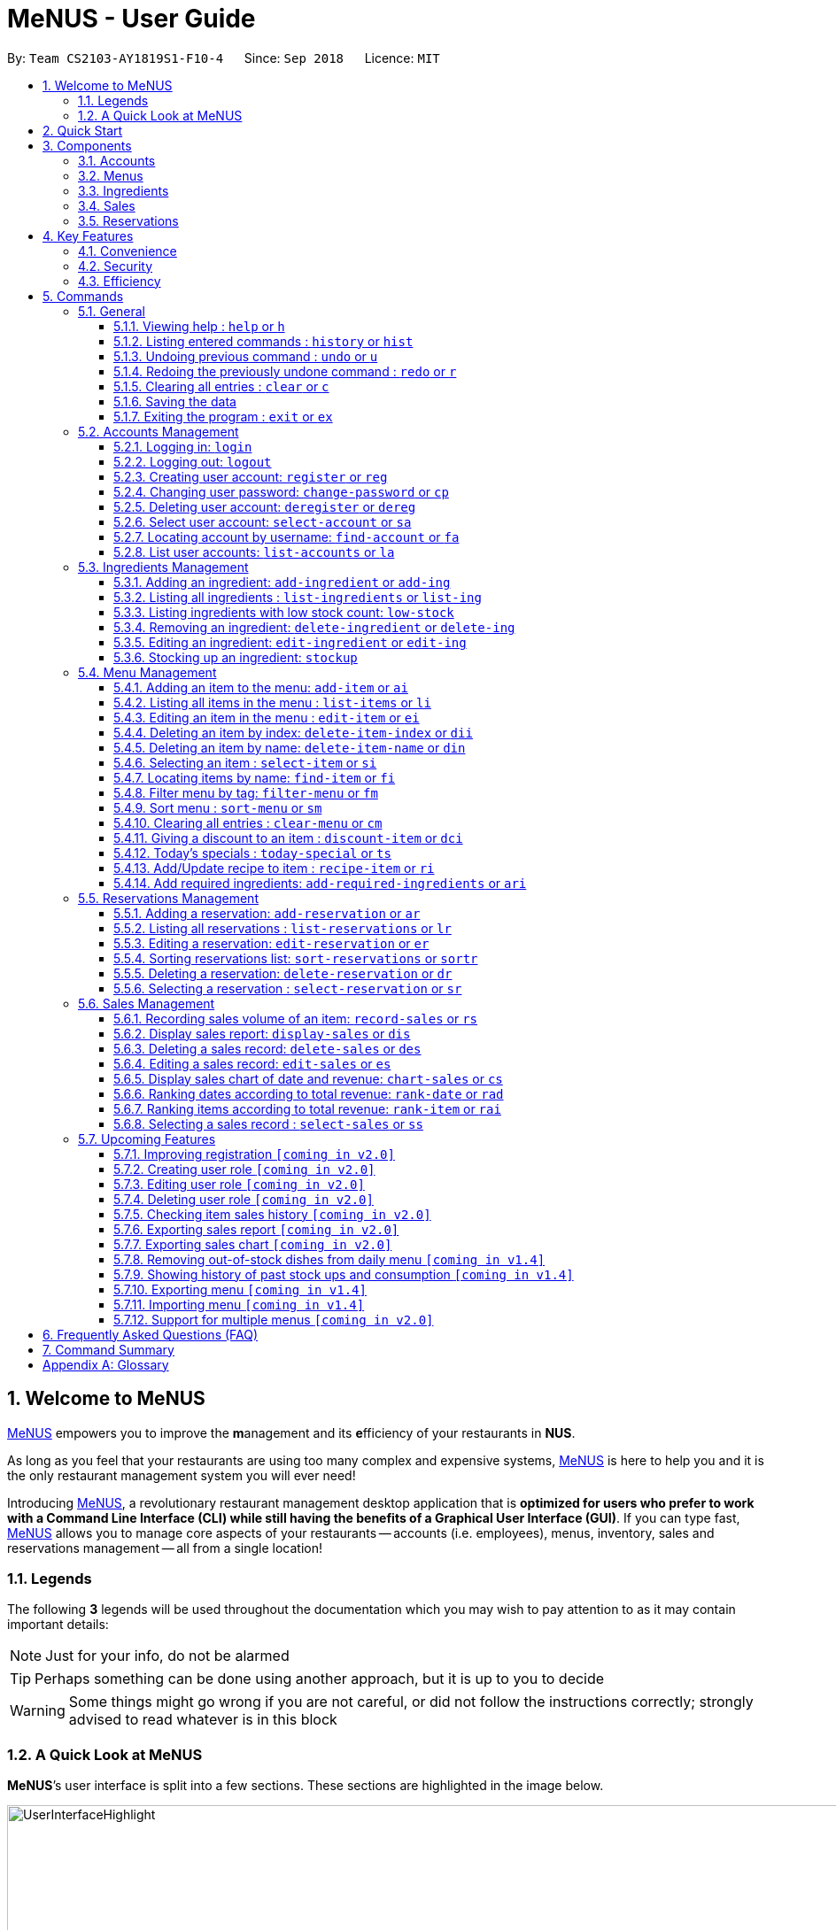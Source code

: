 = MeNUS - User Guide
:site-section: UserGuide
:toc:
:toc-title:
:toc-placement: preamble
:sectnums:
:imagesDir: images
:stylesDir: stylesheets
:xrefstyle: full
:experimental:
ifdef::env-github[]
:tip-caption: :bulb:
:note-caption: :information_source:
:warning-caption: :warning:
endif::[]
:repoURL: https://github.com/CS2103-AY1819S1-F10-4/main/tree/master
:toclevels: 3

By: `Team CS2103-AY1819S1-F10-4`      Since: `Sep 2018`      Licence: `MIT`

// tag::intro[]
== Welcome to MeNUS
link:{repoURL}[MeNUS] empowers you to improve the **m**anagement and its **e**fficiency of your restaurants in **NUS**.

As long as you feel that your restaurants are using too many complex and expensive systems,
link:{repoURL}[MeNUS] is here to help you and it is the only restaurant management system you will ever need!

Introducing link:{repoURL}[MeNUS], a revolutionary restaurant management desktop application that is *optimized for
users who prefer to work with a Command Line Interface (CLI) while still having the benefits of a Graphical User
Interface (GUI)*. If you can type fast, link:{repoURL}[MeNUS] allows you to manage core aspects of your restaurants --
accounts (i.e. employees), menus, inventory, sales and reservations management -- all from a single location!

=== Legends
The following *3* legends will be used throughout the documentation which you may wish to pay attention to as it may
contain important details:

[NOTE]
Just for your info, do not be alarmed

[TIP]
Perhaps something can be done using another approach, but it is up to you to decide

[WARNING]
Some things might go wrong if you are not careful, or did not follow the instructions correctly; strongly advised to
read whatever is in this block

=== A Quick Look at MeNUS

*MeNUS*’s user interface is split into a few sections. These sections are highlighted in the image below.

image::UserInterfaceHighlight.png[width="1000"]

Let's get started!
// end::intro[]

== Quick Start
Follow this installation guide to get *MeNUS* up and running on your computer.

.  Ensure you have Java version `9` or later installed in your Computer.

[NOTE]
====
* If you are unsure which Java version is installed, you may refer to this link:https://www.java.com/en/download/help/version_manual.xml[link].
* You may install the current version of Java link:https://www.oracle.com/technetwork/java/javase/downloads/index.html[here].
====

.  Download the latest `menus.jar` link:https://github.com/CS2103-AY1819S1-F10-4/main/releases[here].
.  Copy the file to the folder you want to use as the home folder.
.  Double-click the file to start the app. The GUI should appear in a few seconds.
+
image::Ui.png[width="790"]
+
.  Type the command in the command box and press kbd:[Enter] to execute it. +
e.g. typing *`help`* and pressing kbd:[Enter] will open the help window.
.  Some example commands you can try:
* **`help`** : Opens up the help page
* **`login`**`id/root pw/1122qq` : Logs in to the root account
* **`add-item`**`n/Apple p/2.00 t/fruit` : Creates a new item in the menu
* *`exit`* : Exits the application

.  Refer to <<Commands>> for details of each command.

[[Components]]
== Components
*MeNUS* consists of five core components: accounts, menus, inventory, sales and reservations management.

=== Accounts
* You can create accounts for your employees to manage the system on your behalf.

=== Menus
* You can manage the menu by adding, editing or remove items from the menu.

=== Ingredients
* You can keep track of the ingredient availability in your restaurant.

=== Sales
* The built-in Sales Management System (SMS) in MeNUS provides you with the tools you will need to keep track of
  financial records conveniently and efficiently. Several analytical features were also incorporated to assist you in
  financial decision-making and devising marketing strategies.

=== Reservations
* You can keep track of customer reservations on the system.

[[Features]]
== Key Features
=== Convenience
*MeNUS* is an integrated application that will provide you with the utmost convenience and tools you will need to
manage your restaurants. It allows you to:

* Export data to `.xml` (default) or Excel file `[coming in v2.0]`.

=== Security
We understand that digital security is your biggest concern. *MeNUS* is capable of securing your restaurants' data by:

* Encrypting all data using state of the art encryption scheme `[coming in v2.0]`.
* Requiring users to be authenticated before they can execute any commands.
* Providing accountability through logging of system events.

=== Efficiency
Time is money. *MeNUS* ensures that the application will:

* Load within 5 seconds.
* Execute commands within split of a second and update the GUI almost instantaneously.

[[Commands]]
== Commands
*MeNUS* is jam-packed with features and it may be daunting for new users. The subsequent sections of the user guide
provides a step by step walk-through of all the commands *MeNUS* has to offer.

Do read our short explanation about Command Format below so that the subsequent portions of this section will make sense to you.
====
*Command Format*

* Words in `UPPER_CASE` are the parameters to be supplied by the user e.g. in `deregister id/USERNAME`, `USERNAME` is a
parameter which can be used as `deregister id/azhikai`.
* Items in square brackets are optional e.g `n/NAME [t/TAG]` can be used as `n/Pizza t/Italian` or as `n/Pizza`.
* Items with `…`​ after them can be used multiple times including zero times e.g. `[t/TAG]...` can be used as
`{nbsp}` (i.e. 0 times), `t/Italian`, `t/Italian t/Wednesday` etc.
* Parameters can be in any order e.g. if the command specifies `id/USERNAME pw/PASSWORD`, `pw/PASSWORD id/azhikai`
is also acceptable.
====

As this is a management system, only the following commands can be executed without being authenticated (i.e. as guest):

====
`help`, `login`, `select-item`, `find-item`, `filter-menu`, `list-items`, `today-special`, `exit`
====

=== General
The commands in this section does not tie to any of the 5 components.

==== Viewing help : `help` or `h`
Opens up the help window. Very useful if you are a new user. +
Format: `help` or `h`

==== Listing entered commands : `history` or `hist`
Lists all the commands that you have entered in reverse chronological order. +
Format: `history` or `hist`
[NOTE]
====
Pressing the kbd:[&uarr;] and kbd:[&darr;] arrows will display the previous and next input respectively in the command box
====

// tag::undoredo[]
==== Undoing previous command : `undo` or `u`

Restores the restaurant book to the state before the previous _undoable_ command was executed. +
Format: `undo` or `u`

[NOTE]
====
Undoable commands: those commands that modify the restaurant book's contents
====

Examples:

* `register id/root pw/1122qq` `n/Ang Zhi Kai` +
`undo` (reverses the `register id/root pw/1122qq n/Ang Zhi Kai` command) +

* `undo` +
The `undo` command fails as there are no undoable commands executed previously.

* `deregister id/root` +
`clear` +
`undo` (reverses the `clear` command) +
`undo` (reverses the `deregister id/root` command) +

==== Redoing the previously undone command : `redo` or `r`

Reverses the most recent `undo` command. +
Format: `redo` or `r`

Examples:

* `delete 1` +
`undo` (reverses the `delete 1` command) +
`redo` (reapplies the `delete 1` command) +

* `delete 1` +
`redo` +
The `redo` command fails as there are no `undo` commands executed previously.

* `delete 1` +
`clear` +
`undo` (reverses the `clear` command) +
`undo` (reverses the `delete 1` command) +
`redo` (reapplies the `delete 1` command) +
`redo` (reapplies the `clear` command) +
// end::undoredo[]

==== Clearing all entries : `clear` or `c`

Clears all entries from the restaurant book. +
Format: `clear` or `c`

==== Saving the data

Restaurant book data are saved in the hard disk automatically after any command that changes the data. No manual
saving is required.

==== Exiting the program : `exit` or `ex`

Exits the program. +
Format: `exit` or `ex`

// tag::accountmanagement[]
=== Accounts Management
==== Logging in: `login`

Logs into an existing account. +
Format: `login id/USERNAME pw/PASSWORD`

Examples:

* `login id/root pw/1122qq`

[TIP]
====
To testers: You may access the application using the default `root` account: `login id/root pw/1122qq`
====

==== Logging out: `logout`

Logs out of the account. +
Format: `logout`

[NOTE]
====
History will automatically be cleared upon logging out
====

==== Creating user account: `register` or `reg`

Creates a new user account. +
Format: `register id/USERNAME pw/PASSWORD n/FULL_NAME` or `reg id/USERNAME pw/PASSWORD n/FULL_NAME`

[NOTE]
====
This command will be improved in the future to include name and role. See <<Register-Improvement>, Section 5.7.1,
“Improving registration [coming in v2.0]”>>
for more information
====

Examples:

* `register id/azhikai pw/1122qq n/Ang Zhi Kai`
* `reg id/azhikai pw/1122qq n/Ang Zhi Kai`

==== Changing user password: `change-password` or `cp`

Edits the password of the current logged in user account. +
Format: `change-password npw/NEW_PASSWORD` or `cp npw/NEW_PASSWORD`

Examples:

* `change-password npw/1122qq`
* `cp npw/1122qq`

==== Deleting user account: `deregister` or `dereg`

Deletes an existing user account. +
Format: `deregister id/USERNAME` or `dereg id/USERNAME`

[NOTE]
====
This command will only be able to be executed by a highly privileged user in the future. See <<User-Role>,
Section 5.7.2, “Creating user role [coming in v2.0]”>> for more information
====

Examples:

* `deregister id/azhikai`
* `dereg id/azhikai`

==== Select user account: `select-account` or `sa`
Selects the account identified by the index number. +
Format: `select-account INDEX` or `sa INDEX`

****
* The index refers to the index number shown in the displayed item list
* The index *must be a positive integer* `1, 2, 3, ...`
****

[NOTE]
====
Selecting the account does not render any data on the detailed panel due to the simplicity of the data itself
====

Examples:

* `list-accounts` +
`select-account 2` +
Selects the 2nd account in the list.
* `fa azhikai` +
`sa 1` +
Selects the 1st account in the results of the `find-account` command.

==== Locating account by username: `find-account` or `fa`

Finds account whose username contains the keyword. +
Format: `find-account KEYWORD` or `fa KEYWORD`

****
* The search is case insensitive. e.g `Root` will match `root`
* Only the username is searched
* Only one keyword is allowed since `username` does not contain spaces
* Full keyword is not necessary; e.g. `roo` and `root` will match `root`
****

Examples:

* `find-account root` or `fa root` +
Return any accounts whose username contains the string `root`

==== List user accounts: `list-accounts` or `la`

List all user accounts. +
Format: `list-accounts` or `la`

[WARNING]
====
Passwords are not and should not be displayed
====
// end::accountmanagement[]

// tag::ingredientmanagement[]
=== Ingredients Management
[[add-ingredient]]
==== Adding an ingredient: `add-ingredient` or `add-ing`

Adds a new ingredient to the ingredient list. +
Format: `add-ingredient n/INGREDIENT_NAME u/UNIT_TYPE p/PRICE_PER_UNIT m/MINIMUM`

[NOTE]
====
* MINIMUM refers to the minimum number of units below which an ingredient will be considered low in stock count
====

Examples:

* `add-ingredient n/cod fish u/kilogram p/20 m/1`

==== Listing all ingredients : `list-ingredients` or `list-ing`

Shows a list of all ingredients in the ingredient list. +
Format: `list-ingredients`

==== Listing ingredients with low stock count: `low-stock`

Shows a list of ingredients that are low in stock count. +
Format: `low-stock`

==== Removing an ingredient: `delete-ingredient` or `delete-ing`

Deletes the specified ingredient from the ingredient list. +
Format: `delete-ingredient INDEX` or `delete-ingredient NAME`

[NOTE]
====
* Deletes the ingredient at the specified `INDEX`.
* `INDEX` refers to the index number shown in the displayed ingredient list.
* `INDEX` *must be a positive integer* 1, 2, 3, ...
* Alternatively, deletes the ingredient with the specified `NAME`.
====

Examples:

* `list-ingredients` +
`delete-ingredient 1` +
`list-ingredients` +
Deletes the 1st ingredient in the ingredient list.

* `delete-ingredient cod fish` +
`list-ingredients` +
Deletes the ingredient `cod fish` from the ingredient list.

==== Editing an ingredient: `edit-ingredient` or `edit-ing`

Edits an ingredient in the ingredient list. +
Format: `edit-ingredient INDEX [n/INGREDIENT_NAME] [u/UNIT_TYPE] [p/PRICE_PER_UNIT]
[m/MINIMUM]` or `edit-ingredient on/ORIGINAL_INGREDIENT_NAME [n/NEW_INGREDIENT_NAME] [t/UNIT_TYPE] [p/PRICE_PER_UNIT] [m/MINIMUM]`

[NOTE]
====
* Edits the ingredient at the specified `INDEX`. The index refers to the index number shown in the displayed ingredient list. The index *must be a positive integer* 1, 2, 3, ...
* Existing values will be updated to the input values.
* Alternatively, edits the ingredient with the specified `ORIGNAL_INGREDIENT_NAME`.
====

[WARNING]
====
* At least one of the optional fields must be provided.
====

Examples:

* `edit-ingredient 3 n/thin fries` +
Edits the name of the 3rd ingredient to be `thin fries`.

* `edit-ingredient 4 u/1.5ml bottle p/1.20`  +
Edits the unit type and price per unit of the 4th ingredient to be `1.5ml bottle` and `1.20` respectively.

* `edit-ingredient ketchup n/tomato ketchup`  +
Edits the name of `ketchup` to be `tomato ketchup`.

[[stockup]]
==== Stocking up an ingredient: `stockup`

Increases the number of units of an ingredient or multiple ingredients. +
Format: `stockup n/INGREDIENT_NAME... nu/NUMBER_OF_UNITS...`

****
* NUMBER_OF_UNITS for an ingredient must follow the INGREDIENT_NAME for that particular ingredient.
****

Examples:

* `stockup n/cod fish nu/5`
* `stockup n/chicken thigh nu/10 n/fries nu/20 n/tomato ketchup nu/50`

// tag::menu[]
=== Menu Management
[[add-item]]
==== Adding an item to the menu: `add-item` or `ai`

Adds an item to the menu +
Format: `add-item n/ITEM_NAME p/ITEM_PRICE [t/TAG]...`

****
* ITEM_NAME and ITEM_PRICE must be provided.
* An item can have any number of tags (including 0)
* ITEM_PRICE should only contain numbers, at most 2 decimal place and smaller than or equals to 2,147,483,647.
****

Examples:

* `add-item n/Burger p/2`
* `ai n/Burger Set p/4.5 t/Set`

==== Listing all items in the menu : `list-items` or `li`

Shows a list of all items in the menu. +
Format: `list-items`

==== Editing an item in the menu : `edit-item` or `ei`

Edits an existing item in the menu. +
Format: `edit-item INDEX [n/ITEM_NAME] [p/ITEM_PRICE] [t/TAG]...`

****
* Edits the item at the specified `INDEX`. The index refers to the index number shown in the displayed item list. The
index *must be a positive integer* 1, 2, 3, ...
* At least one of the optional fields must be provided.
* Existing values will be updated to the input values.
* When editing tags, the existing tags of the item will be removed i.e adding of tags is not cumulative.
* You can remove all the item's tags by typing `t/` without specifying any tags after it.
****

Examples:

* `edit-item 1 n/burger p/3` +
Edits the name and price of the 1st item to be `burger` and `3` respectively.
* `ei 2 p/4 t/` +
Edits the price of the 2nd item to be `4` and clears all existing tags.

==== Deleting an item by index: `delete-item-index` or `dii`

Deletes the specified item from the menu. +
Format: `delete-item-index INDEX [ei/INDEX]`

****
* Deletes the item at the specified `INDEX`.
* The index refers to the index number shown in the displayed item list.
* The index *must be a positive integer* 1, 2, 3, ...
* You can delete a range of items by adding the ending index `ei\INDEX`.
****

Examples:

* `list-items` +
`delete-item-index 2` +
Deletes the 2nd item in the menu.
* `fi Cheese` +
`dii 1 ei/3` +
Deletes 1st item, 2nd item and 3rd item in the results of the `find` command.

==== Deleting an item by name: `delete-item-name` or `din`

Deletes the specified item from the menu. +
Format: `delete-item-name NAME`

****
* Deletes the item by the specified `NAME`.
* The name of the item *must be in the displayed item list*.
* The index *must be a positive integer* 1, 2, 3, ...
* You can delete a range of items by adding the ending index `ei\INDEX`.
****

Examples:

* `list-items` +
`delete-item-name Apple Juice` +
Deletes the `Apple Juice` item in the menu.
* `fi Cheese` +
`din Cheese Fries` +
Deletes `Cheese Fries` item in the results of the `find` command.

==== Selecting an item : `select-item` or `si`

Selects the item identified by the index number used in the menu. +
Format: `select-item INDEX`

****
* Selects the item and loads the page the item at the specified `INDEX`.
* The index refers to the index number shown in the displayed item list.
* The index *must be a positive integer* `1, 2, 3, ...`
****

Examples:

* `list-items` +
`select-item 2` +
Selects the 2nd item in the menu.
* `fi Burger` +
`si 1` +
Selects the 1st item in the results of the `find` command.

==== Locating items by name: `find-item` or `fi`

Finds items whose names contain any of the given keywords. +
Format: `find-item KEYWORD [MORE_KEYWORDS]`

****
* The search is case insensitive. e.g `burger` will match `Burger`
* The order of the keywords does not matter. e.g. `Cheese Burger` will match `Burger Cheese`
* Only the name is searched.
* Only full words will be matched e.g. `Bur` will not match `Burger`
* Items matching at least one keyword will be returned (i.e. `OR` search). e.g. `Cheese Burger` will return
`Cheese Fries`,`Cheese Cake`
****

Examples:

* `find-item Burger` +
Returns `burger` and `Cheese Burger`
* `fi Cheese Chocolate Fruit` +
Returns any item having names `Cheese`, `Chocolate`, or `Fruit`

==== Filter menu by tag: `filter-menu` or `fm`

Finds items that contain the given tag in the menu. +
Format: `filter-menu t/TAG`

****
* The search is case insensitive. e.g `burger` will match `Burger`
* Only filter by tag.
* Only full words will be matched e.g. `Bur` will not match `Burger`
* Items matching at least one keyword will be returned (i.e. `OR` search). e.g. `Cheese Burger` will return
`Cheese Fries`,`Cheese Cake`
****

Examples:

* `filter-menu t/monday` +
Returns any item that contains tag `monday`
* `fm t/set` +
Returns any item that contains tag `set`

==== Sort menu : `sort-menu` or `sm`

Sort the menu by name or price. +
Format: `sort-menu [NAME] [PRICE]`

****
* Sort the menu by name or price.
* Case-insensitive, can be: `sort-menu name` or `sort-menu NAME`
* Only one of the sorting method should be provided.
****

Examples:

* `sort-menu NAME` +
Sorts the menu by item name in lexicographical order.
* `sm PRICE` +
Sorts the menu by item price in ascending order(lowest to highest).

==== Clearing all entries : `clear-menu` or `cm`

Clears all entries from the menu. +
Format: `clear-menu`

==== Giving a discount to an item : `discount-item` or `dci`

Gives the item identified by the index number used in the displayed item list a discount. +
Format: `discount-item INDEX|ALL [ei/INDEX] dp/PERCENTAGE`

****
* Gives the item at the specified `INDEX` a discount based on the percentage.
* If the item is already on discount, it will update the new discounted price.
* The index refers to the index number shown in the displayed item list.
* The index *must be a positive integer* `1, 2, 3, ...`
* You can remove discount by typing `0` for the percentage.
* You can give a discount to the whole menu by typing `ALL` instead of a specified `INDEX`.
* You can give a discount to a range of items by adding the ending index `ei\INDEX`.
* The ending index can not be smaller than index.
****

Examples:

* `list-items` +
`discount-item 2 dp/20` +
Give the 2nd item in the menu a 20% discount.
* `fi Cheese` +
`dci 1 dp/0` +
Revert the 1st item in the results of the `find` command to original price.
* `li` +
`dci 1 ei/3 dp/50` +
Give the 1st item to the 3rd item in the menu a 50% discount.

==== Today's specials : `today-special` or `ts`

Lists the items that have been tagged with `DAY_OF_THE_WEEK` in the menu. +
Format: `today-special`

Examples:

* `today-special` +
If today is Monday +
List the items that have been tagged with `Monday` in the menu.

==== Add/Update recipe to item : `recipe-item` or `ri`

Adds/Updates recipe to the item identified by the index number used in the menu. +
Format: `recipe-item INDEX r/RECIPE`

****
* Adds/Updates a recipe to the item at the specified `INDEX`.
* If the item has a recipe already, it will update the recipe.
* The index refers to the index number shown in the displayed item list.
* The index *must be a positive integer* `1, 2, 3, ...`
* You can remove recipe by typing `r/` without specifying any recipe after it..
****

Examples:

* `recipe-item 1 r/Some Recipe` +
Add/Update the recipe of the 1st item to be `Some Recipe`.
* `fi Cheese` +
`ri 1 r/Other Recipe` +
Add/Update the recipe of the 1st item in the results of the `find` command to be `Other Recipe`.

[[add-required-ingredient]]
==== Add required ingredients: `add-required-ingredients` or `ari`

Adds/Updates required ingredients to the item identified by the index number used in the menu. +
Format: `add-required-ingredients INDEX n/INGREDIENT_NAME... nu/NUMBER_OF_INGREDIENTS...`

****
* Adds/Updates required ingredients to the item at the specified `INDEX`.
* If the item has required ingredients already, it will update the required ingredients.
* The index refers to the index number shown in the displayed item list.
* The index *must be a positive integer* `1, 2, 3, ...`
* NUMBER_OF_INGREDIENTS for an ingredient must follow the INGREDIENT_NAME for that particular ingredient.
****

Examples:

* `add-required-ingredients 1 n/Apple nu/3`
Add/Update the required ingredients of the 1st item.
* `fi Cheese` +
`ari 1 n/chicken thigh u/10 n/potato u/20` +
Add/Update the recipe of the 1st item in the results of the `find` command.
// end::menu[]

//tag::reservations[]
=== Reservations Management
==== Adding a reservation: `add-reservation` or `ar`

Adds a new reservation to the reservations list. +
Format: `add-reservation n/NAME px/PAX d/DATE ti/TIME` or `ar n/NAME px/PAX d/DATE ti/TIME`

[NOTE]
====
* We use natural language processing to parse the date and time values.
* For example, phrases like `21st Dec` or `12 p.m.` will be accepted. Try it out!
====

[WARNING]
====
* Try to avoid ambiguous language as it might be interpreted incorrectly.
* For example, `3/12` is ambiguous as it could mean `3rd December` or `12th March`!
* If you want to be sure, we recommend using these formats:
** `DATE`: `DD-MM-YYYY`
** `TIME`: `HH:MM`
====

Examples:

* `add-reservation n/TAN px/4 d/21-07-2019 ti/10:00`
* `ar n/ONG px/2 d/21st July ti/10am`
* `ar n/LEE px/8 d/next tuesday ti/8 p.m.`

==== Listing all reservations : `list-reservations` or `lr`

Shows a list of all reservations in the reservations list. +
Format: `list-reservations` or `lr`

==== Editing a reservation: `edit-reservation` or `er`

Edits an reservation in the reservation list. +
Format: `edit-reservation INDEX [n/NAME] [px/PAX] [d/DATE] [ti/TIME]` or `er INDEX [n/NAME] [px/PAX] [d/DATE] [ti/TIME]`

****
* Edits the reservation at the specified `INDEX`. The index refers to the index number shown in the
displayed reservations list. The index *must be a positive integer* 1, 2, 3, ...
* At least one of the optional fields must be provided.
* Existing values will be updated to the input values.
****

Examples:

* `edit-reservation 2 d/31-12-2019 ti/18:00` +
Edits the time of the 2nd reservation in the list to `31st Dec 2019, 1800` hrs.

* `er 6 n/ONG px/4`  +
Edits the name and pax of the 6th reservation to `ONG` and `4` respectively.

==== Sorting reservations list: `sort-reservations` or `sortr`

Sorts the reservations list by Date/Time. +
Format: `sort-reservations` or `sortr`

==== Deleting a reservation: `delete-reservation` or `dr`

Deletes the specified reservation from the reservations list. +
Format: `delete-reservation INDEX` or `dr INDEX`

****
* Deletes the reservation at the specified `INDEX`.
* The index refers to the index number shown in the displayed reservations list.
* The index *must be a positive integer* 1, 2, 3, ...
****

Examples:

* `list-reservations` +
`delete-reservations 2` +
`list-reservations` +
Deletes the 2nd reservation in the reservations list.

* `list-reservations` +
`dr 5` +
`list-reservations` +
Deletes the 5th reservation in the reservations list.

==== Selecting a reservation : `select-reservation` or `sr`

Selects the reservation identified by the index number used in the displayed reservations list. +
Format: `select-reservation INDEX` or `sr INDEX`

****
* Selects the reservation at the specified `INDEX`.
* The index refers to the index number shown in the displayed reservation list.
* The index *must be a positive integer* `1, 2, 3, ...`
****

Examples:

* `list-reservations` +
`select-reservation 2` +
Selects the 2nd reservation in the reservations list.

* `list-reservations` +
`select-reservation 7` +
Selects the 7th reservation in the reservations list.
//end::reservations[]


// tag::salesmanagement[]
=== Sales Management

The following are Sales-related commands to help you with financial tracking and analysis.

==== Recording sales volume of an item: `record-sales` or `rs`

Records the sales volume of an item within a specific day into the record list. +
Format: `record-sales d/DATE n/ITEM_NAME q/QUANTITY_SOLD p/ITEM_PRICE` or `rs d/DATE n/ITEM_NAME q/QUANTITY_SOLD
p/ITEM_PRICE` +

****
* DATE must be written in the DD-MM-YYYY format.
* DATE must exist in the calendar.
* Both DATE and ITEM_NAME cannot be same as another record in the record list.
****

[NOTE]
====
A *sales record* is created whenever you record the sales volume of an item. +
The *record list* holds all sales records you have recorded.
====


[[auto-ingredient-update]]
===== Auto-ingredient update mechanism:
`record-sales` also determines all the ingredients you used and automatically deducts them from the ingredient
list, subjected to the following conditions: +
1) The item exists in the menu. +
Refer to <<add-item>> for more information. +
2) The required ingredients to make one unit of `ITEM_NAME` is specified. +
Refer to <<add-required-ingredient>> for more information. +
3) All required ingredients exist in the ingredient list. +
Refer to <<add-ingredient>> for more information. +
4) There are sufficient ingredients to make `QUANTITY_SOLD` units of `ITEM_NAME`. +
Refer to <<stockup>> for more information.

[NOTE]
====
Sales volume will still be recorded even if some of the above conditions are not met. However, ingredient list
would not be updated.
====

[NOTE]
====
[[ingredients-used]]MeNUS will remember the name and quantity of ingredients you used as long as the item and
its required ingredients have been specified in the menu section.
====

Examples:

* `record-sales d/25-09-2018 n/Fried Rice q/35 p/5.50`
* `rs d/25-09-2018 n/Fried Rice q/35 p/5.50`

==== Display sales report: `display-sales` or `dis`

Generate and display the sales report for a specific day. +
Format: `display-sales DATE` or `dis DATE`

****
* DATE must be written in the DD-MM-YYYY format.
* DATE must exist in the calendar.
* There must be at least one sales volume record associated with the specified DATE.
****

Examples:

* `display-sales 30-09-2018`
* `dis 30-09-2018` +
Displays the sales report dated 30-09-2018.

The following is an example of what you will see if the sales report is generated and displayed correctly:

image::display-sales-pic.png[width="465"]


==== Deleting a sales record: `delete-sales` or `des`

Deletes the sales record identified by the index. +
Format: `delete-sales ITEM_INDEX` or `des ITEM_INDEX`

****
* Deletes the record at the specified `ITEM_INDEX`.
* The item index refers to the index number shown in the record list.
* The index *must be a positive integer* 1, 2, 3, ...
****

[NOTE]
====
Deleting a sales record will not undo the effect of <<auto-ingredient-update>> which may or may not have happened
during recording.
====

Examples:

* `delete-sales 2`
* `des 2` +
Deletes the 2nd record from the record list.

==== Editing a sales record: `edit-sales` or `es`

Edits the sales record identified by the index. +
Format: `edit-sales ITEM_INDEX [d/DATE] [n/ITEM_NAME] [q/QUANTITY SOLD] [p/ITEM_PRICE]` or `es ITEM_INDEX [d/DATE]
[n/ITEM_NAME] [q/QUANTITY SOLD] [p/ITEM_PRICE]`

****
* Edits the record at the specified `INDEX`. The index refers to the index number shown in the record list.
* The index *must be a positive integer* 1, 2, 3, ...
* At least one of the optional fields must be provided.
* Existing values will be updated to the input values.
****

[WARNING]
====
Editing a sales record will permanently delete the <<ingredients-used>> data.
====

[NOTE]
====
Editing a sales record will not update the ingredient list.
====

Examples:

* `edit-sales 3 n/Fried Omelet`
* `es 3 n/Fried Omelet` +
Edits the item name of the 3rd record to be "Fried Omelet".

* `edit-sales 7 q/37 p/6.50`
* `es 7 q/37 p/6.50` +
Edits the quantity sold and price of the 7th record to be 37 and 6.50 respectively.

==== Display sales chart of date and revenue: `chart-sales` or `cs`

Generates and displays the sales chart of revenue against date. +
Format: `chart-sales` or `cs`

****
* Record list must not be empty.
* Only existing dates in the record list are tabulated and shown.
****

The following is an example of what you will see if the sales chart is generated and displayed correctly:

image::chart-sales-pic.png[width="550"]

==== Ranking dates according to total revenue: `rank-date` or `rad`

Ranks and displays all existing records' dates based on the total revenue. +
Format: `rank-date` or `rad`

****
* Record list must not be empty.
****

The following is an example of what you will see if the ranking is generated and displayed correctly:

image::rank-date-pic.png[width="325"]

==== Ranking items according to total revenue: `rank-item` or `rai`

Ranks and displays the items based on their total revenue accumulated in past sales records. +
Format: `rank-item` or `rai`

****
* Record list must not be empty.
****

The following is an example of what you will see if the ranking is generated and displayed correctly:

image::rank-item-pic.png[width="325"]

==== Selecting a sales record : `select-sales` or `ss`

Selects the sales record identified by the index number used in the record list. +
Format: `select-sales INDEX` or `ss INDEX`

****
* Loads the record list and selects the record at the specified `INDEX`.
* The index refers to the index number shown in the displayed record list.
* The index *must be a positive integer* `1, 2, 3, ...`
****

Examples:

`select-sales 2` +
Selects the 2nd record in the record list.

`ss 6` +
Selects the 6th record in the record list.

// end::salesmanagement[]

=== Upcoming Features
[[Register-Improvement]]
==== Improving registration `[coming in v2.0]`
Improves the existing `register` command by including role.

Format: `register id/USERNAME pw/PASSWORD n/FULL_NAME r/ROLE_ID` or `reg id/USERNAME pw/PASSWORD n/FULL_NAME r/ROLE_ID`

Examples:

* `register id/azhikai pw/1122qq n/Ang Zhi Kai r/999`
* `reg id/azhikai pw/1122qq n/Ang Zhi Kai r/999`

[[User-Role]]
==== Creating user role `[coming in v2.0]`
Creates a user role. User assigned with higher ranking role can execute more commands. +
[TIP]
====
When the application is in its default state, this command can only be executed by the `root` account
which has the default role of `Administrator`
====
Format: `create-role r/RANK n/ROLE_NAME` or `cr r/RANK n/ROLE_NAME`

Examples:

* `create-role r/999 n/Owner`
* `cr id/999 n/Owner`
* `create-role r/2 n/Supervisor`
* `create-role r/1 n/Employee`

==== Editing user role `[coming in v2.0]`
Edits an existing user role. +
Format: `edit-role r/RANK [nr/NEW_RANK] [n/ROLE_NAME]` or `er r/RANK [nr/NEW_RANK] [n/ROLE_NAME]`

Examples:

* `edit-role r/999 n/Administrator`
* `er id/999 n/Administrator`
* `edit-role r/2 nr/3 n/Manager`

==== Deleting user role `[coming in v2.0]`
Deletes an existing user role. +
Format: `delete-role r/RANK` or `dr r/RANK`

Examples:

* `delete-role r/999`
* `dr id/999`

==== Checking item sales history `[coming in v2.0]`
Generates the item sales report that consists of all records associated with that item. +
Format: `check-history n/ITEM_NAME` or `ch n/ITEM_NAME`

Examples:

* `check-history n/Fried Rice`
* `ch n/Fried Rice`

==== Exporting sales report `[coming in v2.0]`
Exports the sales report of a specific date into a pdf file. The generated .pdf sales report will be much more
detailed than that displayed in app. +
Format: `export-sales DATE` or `es DATE`

==== Exporting sales chart `[coming in v2.0]`
Exports the sales chart into a pdf file. +
Format: `export-chart` or `ec`

==== Removing out-of-stock dishes from daily menu `[coming in v1.4]`

Removes out-of-stock dishes that require ingredients with low stock count from the daily menu. +
Format: `remove-oos-dish` or `rod`

==== Showing history of past stock ups and consumption `[coming in v1.4]`

Shows the history of past ingredient stock ups or consumption. +
Format: `view-history [STOCKUP] [CONSUMPTION]`  or `vh [STOCKUP] [CONSUMPTION]`

Examples:

* `view-history stockup`
* `view-history consumption`
* `vh stockup consumption`

// tag::menuv2[]
==== Exporting menu `[coming in v1.4]`

Exports the menu to a particular file path. +
Format: `export-menu fp/FILEPATH fn/FILENAME`

Examples:

* `export-menu f/test/ n/menu.txt` +
Export the menu to test folder with the file name `menu.txt`

==== Importing menu `[coming in v1.4]`

Imports an existing menu from specified file path to replace current menu. +
Format: `import-menu fp/FILEPATH fn/FILENAME`

Examples:

* `import-menu f/test/ n/menu.txt` +
Import the menu.txt from test folder to replace current menu.

==== Support for multiple menus `[coming in v2.0]`
User will be able to manage multiple menus without the need of exporting and importing for different version of the
current menu.
// end::menuv2[]

== Frequently Asked Questions (FAQ)

*Q: How do I transfer my data to another Computer?* +
*A*: Install the application in the other computer and overwrite the empty data file it creates with the file that
contains the data of your previous *MeNUS* folder.

*Q: Where do I find the latest release of the application?* +
*A*: You can find all releases link:https://github.com/CS2103-AY1819S1-F10-4/main/releases[here].

== Command Summary
[width="100%",cols="10%,<45%,<45%",options="header",]
|=======================================================================
|COMMAND |FORMAT |EXAMPLE
|*Help* |`help` |`help`
|*Clear* |`clear` |`clear`
|*History* |`history` |`history`
|*Undo* |`undo` |`undo`
|*Redo* |`redo` |`redo`
|*Login* |`login id/USERNAME pw/PASSWORD` |`login id/root pw/1122qq`
|*Logout* |`logout` |`logout`
|*Create account* |`register/reg id/USERNAME pw/PASSWORD n/FULL_NAME` |`register/reg id/azhikai pw/1122qq n/Ang Zhi Kai`
|*Change password* |`change-password/cp npw/NEW_PASSWORD` |`change-password/cp npw/newp@55w0rd`
|*Delete account* |`deregister id/USERNAME` |`deregister id/azhikai`
|*Find account* |`find-account/fa` |`find-account/fa root`
|*List accounts* |`list-accounts/la` |`list-accounts/la`
|*Add ingredient* |`add-ingredient n/INGREDIENT_NAME t/UNIT_TYPE p/PRICE_PER_UNIT m/MINIMUM` |`add-ingredient n/cod fish t/kilogram p/20 m/1`
|*List ingredient* |`list-ingredients` |`list-ingredients`
|*List ingredient with low stock count* |`low-stock` |`low-stock`
|*Edit ingredient* |`edit-ingredient [INDEX] [on/ORIGINAL_INGREDIENT_NAME] [n/NEW_INGREDIENT_NAME] [u/UNIT_TYPE] [p/PRICE_PER_UNIT] [m/MINIMUM]` |`edit-ingredient 3 n/thin fries` or
`edit-ingredient on/ketchup n/tomato ketchup`
|*Delete ingredient* |`delete-ingredient INDEX` or `delete-ingredient NAME` |`delete-ingredient 1` or `delete-ingredient cod fish`
|*Stock up* |`stockup n/INGREDIENT_NAME... u/NUMBER_OF_UNITS...` |`stockup n/cod fish u/5`
|*Add item* |`add-item n/ITEM_NAME p/ITEM_PRICE [t/TAG]...` |`add-item n/Burger Set p/3 t/set`
|*Edit menu* |`edit-item INDEX [n/ITEM_NAME] [p/ITEM_PRICE] [t/TAG]...` |`edit-item 2 n/Fries p/3`
|*Delete item* |`delete-item INDEX` |`delete-item 3`
|*Select item* |`select-item INDEX` |`select-item 3`
|*Find item* |`find-item KEYWORD [MORE_KEYWORDS]` |`find-item Cheese Burger`
|*List items* |`list-items` |`list-items`
|*Filter menu* |`filter-menu t/TAG` |`filter-menu t/cheese`
|*Sort menu* |`sort-menu` |`sort-menu NAME`
|*Discount item* |`discount-item INDEX d/PERCENTAGE` |`discount-item 2 d/20`
|*Today's special* |`today-special` |`today-special`
|*Export menu* |`export-menu fp/FILE_PATH fn/FILE_NAME` |`export-menu fp/backup/ fn/menu.txt`
|*Import menu* |`import-menu fp/FILE_PATH fn/FILE_NAME` |`import-menu fp/backup/ fn/menu.txt`
|*Add reservation* |`add-reservation n/NAME px/PAX d/DATE ti/TIME` |`add-reservation n/TAN px/4 d/21-07-2019 ti/10:00`
|*Edit reservation* |`edit-reservation INDEX [n/NAME] [px/PAX] [d/DATE] [ti/TIME]` |`edit-reservation 2 px/2`
|*Delete reservation* |`delete-reservation INDEX` |`delete-reservation 2`
|*Select reservation* |`select-reservation INDEX` |`select-reservation 1`
|*List reservation* |`list-reservations` |`list-reservations`
|*Sort reservation* |`sort-reservations` |`sort-reservations`
|*Record sales volume* |`record-sales d/DATE n/ITEM_NAME q/QUANTITY SOLD p/ITEM_PRICE` |`record-sales d/25-09-2018 n/Fried Rice q/35 p/5.50`
|*Display sales report* |`display-sales DATE` |`display-sales 25-09-2018`
|*Edit sales record* |`edit-sales ITEM_INDEX [d/DATE] [n/ITEM_NAME] [q/QUANTITY SOLD] [p/ITEM_PRICE]` |`edit-sales 3 n/Fried Omelet p/7.99`
|*Delete sales record* |`delete-sales ITEM_INDEX` |`delete-sales 2`
|*Display sales chart* |`chart-sales` |`chart-sales`
|*Rank items by total revenue* |`rank-item` |`rank-item`
|*Rank dates by total revenue* |`rank-date` | `rank-date`
|*Select sales record* |`select-sales INDEX` |`select-sales 3`
|=======================================================================

[appendix]
== Glossary

[[gui]] GUI::
*Graphical User Interface* allows the use of icons or other visual indicators to interact with electronic devices,
rather than using only text via the command line.
